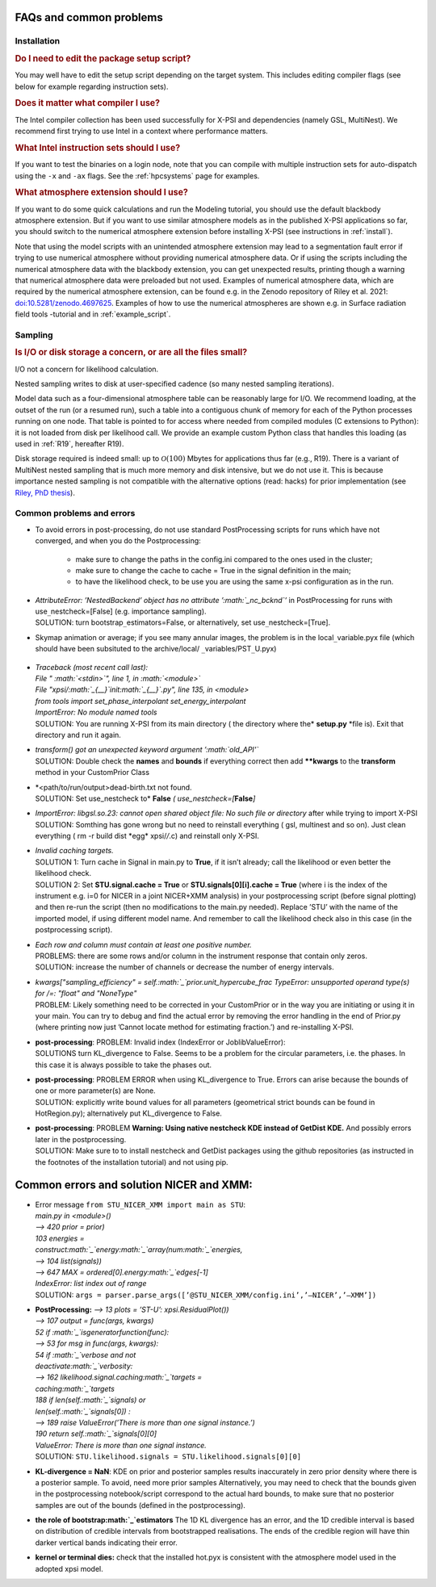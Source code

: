 .. _faq:

FAQs and common problems
========================


Installation
^^^^^^^^^^^^

.. rubric:: Do I need to edit the package setup script?

You may well have to edit the setup script depending on the target system.
This includes editing compiler flags (see below for example regarding
instruction sets).

.. rubric:: Does it matter what compiler I use?

The Intel compiler collection has been used successfully for X-PSI and
dependencies (namely GSL, MultiNest). We recommend first trying to use Intel
in a context where performance matters.

.. rubric:: What Intel instruction sets should I use?

If you want to test the binaries on a login node, note that you can
compile with multiple instruction sets for auto-dispatch using the ``-x`` and
``-ax`` flags. See the :ref:`hpcsystems` page for examples.

.. rubric:: What atmosphere extension should I use?

If you want to do some quick calculations and run the Modeling tutorial, you should use the default blackbody atmosphere extension. But if you want to use similar atmosphere models as in the published X-PSI applications so far, you should switch to the numerical atmosphere extension before installing X-PSI (see instructions in :ref:`install`).

Note that using the model scripts with an unintended atmosphere extension may lead to a segmentation fault error if trying to use numerical atmosphere without providing numerical atmosphere data. Or if using the scripts including the numerical atmosphere data with the blackbody extension, you can get unexpected results, printing though a warning that numerical atmosphere data were preloaded but not used. Examples of numerical atmosphere data, which are required by the numerical atmosphere extension, can be found e.g. in the Zenodo repository of Riley et al. 2021: `doi:10.5281/zenodo.4697625`__. Examples of how to use the numerical atmospheres are shown e.g. in Surface radiation field tools -tutorial and in :ref:`example_script`.

.. _Zenodo: https://zenodo.org/record/4697625

__ Zenodo_


Sampling
^^^^^^^^

.. rubric:: Is I/O or disk storage a concern, or are all the files small?

I/O not a concern for likelihood calculation.

Nested sampling writes to disk at user-specified cadence
(so many nested sampling iterations).

Model data such as a four-dimensional atmosphere table can be reasonably
large for I/O.
We recommend loading, at the outset of the run (or a resumed run),
such a table into a contiguous chunk of memory
for each of the Python processes running on one node.
That table is pointed to for access where needed from compiled modules
(C extensions to Python): it is not loaded from disk per likelihood call.
We provide an example custom Python class that handles this loading (as used
in :ref:`R19`, hereafter R19).

Disk storage required is indeed small: up to :math:`\mathcal{O}(100)` Mbytes for
applications thus far (e.g., R19). There is a variant of MultiNest nested sampling
that is much more memory and disk intensive, but we do not use it.  This is
because importance nested sampling is not compatible with the alternative options
(read: hacks) for prior implementation (see `Riley, PhD thesis <https://hdl.handle.net/11245.1/aa86fcf3-2437-4bc2-810e-cf9f30a98f7a>`_).


Common problems and errors
^^^^^^^^^^^^^^^^^^^^^^^^^^

- To avoid errors in post-processing, do not use standard PostProcessing scripts 
  for runs which have not converged, and when you do the Postprocessing:
   - make sure to change the paths in the config.ini compared to the ones used in the cluster;
   - make sure to change the cache to cache = True in the signal definition in the main;
   - to have the likelihood check, to be use you are using the same x-psi configuration as in the run.

-  | *AttributeError: ’NestedBackend’ object has no attribute
     ’\ :math:`\_nc\_bcknd`\ ’* in PostProcessing for runs with
     use\ :math:`\_`\ nestcheck=[False] (e.g. importance sampling).
   | SOLUTION: turn bootstrap\ :math:`\_`\ estimators=False,
     or alternatively, set use\ :math:`\_`\ nestcheck=[True].

- Skymap animation or average; if you see many annular images, the
  problem is in the local\ :math:`\_`\ variable.pyx file (which should
  have been subsituted to the archive/local/ :math:`\_`\ variables/PST\ :math:`\_`\ U.pyx)

   .. container:: figure*

      .. image:: images/ST_PST__NICER__skymap_phase_averaged_run1.png
         :alt: image
         :width: 10cm


-  | *Traceback (most recent call last):*
   | *File " :math:`<stdin>`", line 1, in :math:`<module>`*
   | *File "xpsi/:math:`_{\_\_}`\ init\ :math:`_{\_\_}`.py", line 135, in <module>*
   | *from tools import set_phase_interpolant set_energy_interpolant*
   | *ImportError: No module named tools*
   | SOLUTION: You are running X-PSI from its main directory ( the
     directory where the* **setup.py** *file is). Exit that directory and
     run it again.

-  | *transform() got an unexpected keyword argument ’\ :math:`old\_API'`*
   | SOLUTION: Double check the **names** and **bounds** if everything
     correct then add **\**kwargs** to the **transform** method in your
     CustomPrior Class

-  | *<path/to/run/output>dead-birth.txt not found.
   | SOLUTION: Set use_nestcheck to* **False** *(
     use_nestcheck=[*\ **False**\ *]*

-  | *ImportError: libgsl.so.23: cannot open shared object file: No such
     file or directory* after while trying to import X-PSI
   | SOLUTION: Somthing has gone wrong but no need to reinstall
     everything ( gsl, multinest and so on). Just clean everything ( rm
     -r build dist \*egg\* xpsi/*/*.c) and reinstall only X-PSI.

-  | *Invalid caching targets.*
   | SOLUTION 1: Turn cache in Signal in main.py to **True**, if it isn’t
     already; call the likelihood or even better the likelihood check.
   | SOLUTION 2: Set **STU.signal.cache = True** or
     **STU.signals[0][i].cache = True** (where i is the index of the
     instrument e.g. i=0 for NICER in a joint NICER+XMM analysis) in your
     postprocessing script (before signal plotting) and then re-run the
     script (then no modifications to the main.py needed). Replace ’STU’
     with the name of the imported model, if using different model name.
     And remember to call the likelihood check also in this case (in the
     postprocessing script).

-  | *Each row and column must contain at least one positive number.*
   | PROBLEMS: there are some rows and/or column in the instrument
     response that contain only zeros. 
   | SOLUTION: increase the number of
     channels or decrease the number of energy intervals.

-  | *kwargs["sampling_efficiency" = self.\ :math:`\
     _`\ prior.unit_hypercube_frac TypeError: unsupported operand
     type(s) for /=: "float" and "NoneType"*
   | PROBLEM: Likely something need to be corrected in your CustomPrior
     or in the way you are initiating or using it in your main. You can
     try to debug and find the actual error by removing the error
     handling in the end of Prior.py (where printing now just ’Cannot
     locate method for estimating fraction.’) and re-installing X-PSI.

-  | **post-processing**: PROBLEM: Invalid index (IndexError or
     JoblibValueError):
   | SOLUTIONS turn KL_divergence to False. Seems to be a problem for
     the circular parameters, i.e. the phases. In this case it is always
     possible to take the phases out.

-  | **post-processing**: PROBLEM ERROR when using KL_divergence to
     True. Errors can arise because the bounds of one or more
     parameter(s) are None.
   | SOLUTION: explicitly write bound values for all parameters
     (geometrical strict bounds can be found in HotRegion.py);
     alternatively put KL_divergence to False.

-  | **post-processing**: PROBLEM **Warning: Using native nestcheck KDE
     instead of GetDist KDE.** And possibly errors later in the
     postprocessing.
   | SOLUTION: Make sure to to install nestcheck and GetDist packages
     using the github repositories (as instructed in the footnotes of
     the installation tutorial) and not using pip.

Common errors and solution NICER and XMM:
=========================================

-  | Error message ``from STU_NICER_XMM import main as STU``:
   | *main.py in <module>()*
   | *–> 420 prior = prior)*
   | *103 energies =*
   | *construct\ :math:`\_`\ energy\ :math:`\_`\ array(num\ :math:`\_`\ energies,*
   | *–> 104 list(signals))*
   | *–> 647 MAX = ordered[0].energy\ :math:`\_`\ edges[-1]*
   | *IndexError: list index out of range*
   | SOLUTION:
     ``args = parser.parse``\ :math:`\_`\ ``args([’@STU_NICER``\ :math:`\_`\ ``XMM/config.ini’,’–NICER’,’–XMM’])``

-  | **PostProcessing:** *—> 13 plots = ’ST-U’: xpsi.ResidualPlot())*
   | *–> 107 output = func(args, kwargs)*
   | *52 if :math:`\_`\ isgeneratorfunction(func):*
   | *—> 53 for msg in func(args, kwargs):*
   | *54 if :math:`\_`\ verbose and not*
   | *deactivate\ :math:`\_`\ verbosity:*
   | *–> 162 likelihood.signal.caching\ :math:`\_`\ targets =*
   | *caching\ :math:`\_`\ targets*
   | *188 if len(self.\ :math:`\_`\ signals) or*
   | *len(self.\ :math:`\_`\ signals[0]) :*
   | *–> 189 raise ValueError(’There is more than one signal instance.’)*
   | *190 return self.\ :math:`\_`\ signals[0][0]*
   | *ValueError: There is more than one signal instance.*
   | SOLUTION: ``STU.likelihood.signals = STU.likelihood.signals[0][0]``

-  | **KL-divergence = NaN**: KDE on prior and posterior samples results 
     inaccurately in zero prior density where there is a posterior sample. 
     To avoid, need more prior samples  Alternatively, you may need to check that the bounds given in
     the postprocessing notebook/script correspond to the actual hard bounds, 
     to make sure that no posterior samples are out of the bounds
     (defined in the postprocessing).

-  | **the role of bootstrap\ :math:`\_`\ estimators** The 1D KL
     divergence has an error, and the 1D credible interval is based on
     distribution of credible intervals from bootstrapped realisations.
     The ends of the credible region will have thin darker vertical
     bands indicating their error.

-  **kernel or terminal dies:** check that the installed hot.pyx is
   consistent with the atmosphere model used in the adopted xpsi model.


